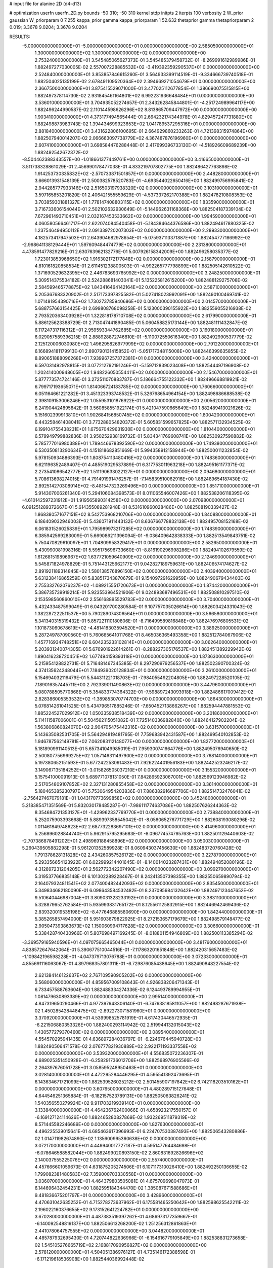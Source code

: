 # input file for alanine 2D (d4-d13)

# optimization
userfn       userfn_2D.py
bounds       -50 310; -50 310
kernel       stdp
initpts      2
iterpts      100
verbosity    2
W_prior      gaussian
W_priorparam 0 7.255
kappa_prior  gamma
kappa_priorparam 1 52.632
thetaprior gamma
thetapriorparam 2 0.019; 3.3678 9.0204; 3.3678 9.0204

RESULTS:
 -5.000000000000000E+01 -5.000000000000000E+01  0.000000000000000E+00       2.585050000000000E+01
  1.300000000000000E+02  1.300000000000000E+02  0.000000000000000E+00       2.753240000000000E+01       3.545485065627373E-01  3.545485379458732E-01      -8.269991612989986E-01  1.882497277030005E-02
  2.557007228885532E+02 -3.419392359290537E+01  0.000000000000000E+00       2.524840000000000E+01       3.853857846615260E-01  3.564933399114519E-01      -9.334666739740518E-01  1.882504025135199E-02
  2.678491109520364E+02  2.394669271054679E+01  0.000000000000000E+00       2.366750000000000E+01       3.875415529071000E-01  3.477025112677854E-01       1.386690075515815E+00  1.882497378114730E-02
  2.931845461164801E+02  6.992231936648484E+01  0.000000000000000E+00       3.536010000000000E+01       3.704935052274657E-01  2.343262845844801E-01      -4.251724989964117E+00  1.882496244990587E-02
  2.110144598626296E+02  8.813865709447972E+00  0.000000000000000E+00       1.903410000000000E+01       4.373177494565444E-01  2.664232174344978E-01       4.829457247731880E+00  1.882498873983743E-02
  1.394434699923653E+02  1.041789537295316E+01  0.000000000000000E+00       2.881840000000000E+01       3.431622806100695E-01  2.664929860233263E-01       4.721398315974864E+00  1.882507940014207E-02
  2.066663097738779E+02  4.367487876196960E+01  0.000000000000000E+00       2.607410000000000E+01       3.698584476288448E-01  2.417699396733130E-01      -4.518926609689239E+00  1.882492542672372E-02
 -8.504462388343557E+00 -1.018661377449761E+00  0.000000000000000E+00       3.416650000000000E+01       3.511738328861029E-01  2.456990178477038E-01       4.833219707802775E+00  1.882486427763898E-02
  1.914253730335832E+02 -2.570733871501857E+01  0.000000000000000E+00       2.448280000000000E+01       3.666013931548139E-01  2.500382578520783E-01      -4.693544022650416E+00  1.882499756995841E-02
  2.944285777933146E+02  2.516503197938320E+02  0.000000000000000E+00       3.103100000000000E+01       3.597165853201820E-01  2.406421555559629E-01      -4.537337262170388E+00  1.882478210808353E-02
  3.703859301881327E+01  1.778147408803115E+02  0.000000000000000E+00       1.833590000000000E+01       3.716733606154044E-01  2.502102632930649E-01      -5.144962631168368E+00  1.882504187339104E-02
  7.672961493710451E+01  2.032167453533662E+02  0.000000000000000E+00       1.994590000000000E+01       4.060580566461717E-01  2.622074084540458E-01      -5.184384644376586E+00  1.882494617880325E-02
  1.237546494950112E+01  2.091339720207303E+02  0.000000000000000E+00       2.289330000000000E+01       4.182573417947503E-01  2.643904682978654E-01      -5.075937113371887E+00  1.882454777186992E-02
 -2.998641138129444E+01  1.597609484474779E+02  0.000000000000000E+00       2.231380000000000E+01       4.478591477829216E-01  2.630763962132776E-01       5.007926158342009E+00  1.882496258035377E-02
  1.723013853968650E+02  1.916302172177848E+02  0.000000000000000E+00       2.158790000000000E+01       4.810161820858534E-01  2.611451238800503E-01      -4.992265777798899E+00  1.882505142610522E-02
  1.371690529632395E+02  2.446783693765992E+02  0.000000000000000E+00       3.248250000000000E+01       5.309514375534182E-01  2.524288681403041E-01       5.135225812615200E+00  1.882488129275708E-02
  2.584599465778875E+02  1.843416464142164E+02  0.000000000000000E+00       2.587100000000000E+01       5.205367683320902E-01  2.517173397825582E-01       5.027418023992091E+00  1.882490100469741E-02
  1.071481954390716E+02  1.730273785940686E+02  0.000000000000000E+00       2.014570000000000E+01       5.688757663154425E-01  2.699808768098258E-01       5.123000390155922E+00  1.882559055216938E-02
  2.793520363403928E+01  1.322818178710708E+02  0.000000000000000E+00       2.617990000000000E+01       5.886125623388729E-01  2.713047441890485E-01       5.060458825173144E+00  1.882481111432847E-02
  6.117247317116312E+01  2.959593344762685E+02  0.000000000000000E+00       3.160180000000000E+01       6.029057589396215E-01  2.888928872746810E-01      -5.110072550616340E+00  1.882492990537779E-02
  2.125120006030980E+02  1.496295826977999E+02  0.000000000000000E+00       2.791220000000000E+01       6.166894181179913E-01  2.890790131415852E-01      -5.051717348115008E+00  1.882446399635855E-02
  8.890651888096268E+01  7.939967257372381E+01  0.000000000000000E+00       3.424000000000000E+01       6.597031492978815E-01  3.077212792191246E-01      -5.159712839023408E+00  1.882544497196908E-02
  1.202414000948605E+02  1.948226050554411E+02  0.000000000000000E+00       2.154670000000000E+01       5.877773574724146E-01  3.272511070883787E-01       5.186664755122332E+00  1.882496668819921E-02
  6.799717193655071E+01  1.814066724183785E+02  0.000000000000000E+00       1.760660000000000E+01       6.051164661221282E-01  3.451323393748532E-01       5.326768654964154E+00  1.882498686688538E-02
  2.398109153006246E+02  1.055953101876922E-01  0.000000000000000E+00       2.005620000000000E+01       6.241904424895842E-01  3.560858551922174E-01       5.421047590665649E+00  1.882489413021626E-02
  5.151602399913810E+01  1.902684156850745E+02  0.000000000000000E+00       1.800420000000000E+01       6.443258461408041E-01  3.773288054820372E-01       5.605831599657825E+00  1.882571132934525E-02
  6.199104755438231E+01  1.675670429631930E+02  0.000000000000000E+00       1.810440000000000E+01       6.579949799882836E-01  3.950252938169732E-01       5.834341769608741E+00  1.882530927590882E-02
  5.785777016980388E+01  1.789446678392590E+02  0.000000000000000E+00       1.749380000000000E+01       6.530350813290634E-01  4.151818682851669E-01       5.994358912158944E+00  1.882500011232854E-02
  5.978150934886393E+01  1.808754113480416E+02  0.000000000000000E+00       1.748360000000000E+01       6.621196352489407E-01  4.485519029537889E-01       6.317753011963218E+00  1.882495161177371E-02
  2.273541086542777E+02  1.511190633022127E+01  0.000000000000000E+00       2.094680000000000E+01       5.708613698274015E-01  4.791491991476257E-01      -7.145839510062916E+00  1.882489654187430E-02
  2.892514270308914E+02 -8.481547323269496E+00  0.000000000000000E+00       1.851710000000000E+01       5.914307006261340E-01  5.294106084398573E-01       8.011065546007426E+00  1.882538206118395E-02
 -4.610142597231912E+01  1.919565890314258E+02  0.000000000000000E+00       2.070980000000000E+01       6.091251289372667E-01  5.614355089281948E-01       8.531610960028486E+00  1.882508190339427E-02
  1.868380571677151E+02  8.542753968210706E+00  0.000000000000000E+00       1.840880000000000E+01       6.186409032946003E-01  5.436071911443132E-01       8.636766778832138E+00  1.882495708152168E-02
  6.061831526025839E+01  1.795989973217285E+02  0.000000000000000E+00       1.748390000000000E+01       6.385942569283009E-01  5.669086211396094E-01      -9.036409642838333E+00  1.882513549843751E-02
  5.750470829610097E+01  1.704809958329417E+01  0.000000000000000E+00       2.582650000000000E+01       5.430990081998316E-01  5.595175696733660E-01      -8.816190296998286E+00  1.882494102679559E-02
  1.612681519896967E+02  1.637721059640909E+02  0.000000000000000E+00       2.124690000000000E+01       5.545871824978829E-01  5.751443125662177E-01       9.042827189759631E+00  1.882406574174627E-02
  2.891921189314845E+02  1.580138576896150E+02  0.000000000000000E+00       2.403940000000000E+01       5.631238416865259E-01  5.838517343870679E-01       9.154097291629959E+00  1.882490679434403E-02
  2.755332762076237E+02 -1.089215551720673E+01  0.000000000000000E+00       1.874420000000000E+01       5.386735739919214E-01  5.923553964521906E-01       9.024893687496531E+00  1.882508810297510E-02
  2.153598560860010E+02  2.556168895529783E+02  0.000000000000000E+00       3.704000000000000E+01       5.432433487599049E-01  6.043201700280584E-01       9.107757035026614E+00  1.882603424331043E-02
  1.382287222511537E+00  5.790289074306564E+01  0.000000000000000E+00       3.566580000000000E+01       5.341340315319432E-01  5.857221110180806E-01      -8.716499589816848E+00  1.882476976805531E-02
  1.101873060678619E+02 -4.481418303594520E+01  0.000000000000000E+00       3.389250000000000E+01       5.287249787090560E-01  5.760665641011768E-01       8.465036365493358E+00  1.882512784067906E-02
  1.457716934748251E+02  6.604235233102814E+01  0.000000000000000E+00       3.062640000000000E+01       5.203931240074305E-01  5.676901922614261E-01      -8.288227305176537E+00  1.882451389229942E-02
  1.890416238720451E+02  1.677494159393118E+01  0.000000000000000E+00       1.873630000000000E+01       5.215954128822731E-01  5.716481467345385E-01       8.297290979256537E+00  1.882502390700324E-02
  4.374135624248044E+01  7.184939020128834E+01  0.000000000000000E+00       3.261000000000000E+01       5.154694032116479E-01  5.544311221018703E-01      -7.984055492204805E+00  1.882497228520105E-02
  7.189016357445711E+00  2.792339011490863E+02  0.000000000000000E+00       3.447960000000000E+01       5.080788505770868E-01  5.354833774364322E-01      -7.598897243093918E+00  1.882486617009412E-02
  2.828386005353532E+02 -1.389853070774703E+00  0.000000000000000E+00       1.864300000000000E+01       5.076814261041525E-01  5.434796517885246E-01      -7.650452713866267E+00  1.882594447881553E-02
  1.885224527029912E+02  1.050335938518439E+02  0.000000000000000E+00       3.201860000000000E+01       5.114111587006001E-01  5.504562115051082E-01       7.725140336982840E+00  1.882464127902204E-02
  1.563806860824070E+02  2.904705475442316E+02  0.000000000000000E+00       3.631570000000000E+01       5.143635082531705E-01  5.564294819481795E-01       7.759683942431587E+00  1.882499540102853E-02
  1.946787562149781E+02  7.062083112148077E+00  0.000000000000000E+00       1.827720000000000E+01       5.181890991140513E-01  5.657341049985019E-01       7.959300741664776E+00  1.882495076940650E-02
  2.500807756969275E+02  1.057146311497900E+02  0.000000000000000E+00       3.768140000000000E+01       5.197380652151593E-01  5.677242253091483E-01       7.926224401956183E+00  1.882442523246217E-02
  3.149067135184252E+01 -3.015826505037210E+01  0.000000000000000E+00       3.155320000000000E+01       5.157541000091913E-01  5.689771078131050E-01       7.842865923067001E+00  1.882569123946982E-02
  2.517054809107852E+02  2.327131280855458E+02  0.000000000000000E+00       3.361400000000000E+01       5.180465385230797E-01  5.753064954203836E-01       7.886382916687706E+00  1.882514732476041E-02
 -2.756427467079181E+01  1.043170773699858E+02  0.000000000000000E+00       3.452480000000000E+01       5.218385471351569E-01  5.832030178485287E-01      -7.986111774637086E+00  1.882507626244363E-02
  8.354684721353127E+01 -1.429962337769770E+01  0.000000000000000E+00       2.738840000000000E+01       5.252075903393668E-01  5.889397358545042E-01      -8.056065276771729E+00  1.882608193080296E-02
  1.011461849748623E+02  2.687732283697101E+02  0.000000000000000E+00       3.414960000000000E+01       5.256896028844740E-01  5.962915795295683E-01      -8.096774574795763E+00  1.882501129440603E-02
 -2.707386878491202E+01  2.498969188458896E+02  0.000000000000000E+00       3.050030000000000E+01       5.260439505882298E-01  5.961201352589928E-01       8.060943037456630E+00  1.882483720760428E-02
  1.791378628131828E+02  2.434260857526172E+02  0.000000000000000E+00       3.227870000000000E+01       5.293356654123922E-01  6.022999214401645E-01      -8.140014023287431E+00  1.882494852080196E-02
  4.312897231204205E+01  2.562772342207490E+02  0.000000000000000E+00       3.099270000000000E+01       5.319537766835148E-01  6.101302289228467E-01       8.242413507398355E+00  1.882550659890794E-02
  2.164079324811541E+02  2.077400482442093E+02  0.000000000000000E+00       2.835450000000000E+01       5.349834682180090E-01  6.098643584532482E-01       8.237095984132642E+00  1.882497123447652E-02
  9.510640446987004E+01  3.809031323233192E+01  0.000000000000000E+00       3.383110000000000E+01       5.328879652762584E-01  5.935993831765172E-01       8.125561125832915E+00  1.882446942469436E-02
  2.839320019535198E+02 -8.477646885580690E+00  0.000000000000000E+00       1.842440000000000E+01       5.385265857494000E-01  5.951603679822925E-01       8.272153657179679E+00  1.882498579148477E-02
  2.905047393863673E+02  1.150060994717628E+02  0.000000000000000E+00       3.306600000000000E+01       5.338428740430966E-01  5.807698497169245E-01      -8.018801154946809E+00  1.882500113385294E-02
 -3.369579165940596E+01  4.097075665465044E+01  0.000000000000000E+00       3.481760000000000E+01       4.838572647642064E-01  5.390677510044516E-01      -7.117863201651848E+00  1.882420315657483E-02
 -1.109842196598228E+01 -4.047379713076788E+01  0.000000000000000E+00       3.072330000000000E+01       4.855691116063067E-01  4.897968357801311E-01      -6.729876085438645E+00  1.882490848227554E-02
  2.621384146122637E+02  2.767109590905202E+02  0.000000000000000E+00       3.568060000000000E+01       4.859567009108643E-01  4.926838206471343E-01       6.733457588763604E+00  1.882488334274336E-02
  6.124493789994955E+01  1.081479630893389E+02  0.000000000000000E+00       2.995140000000000E+01       4.847319650290466E-01  4.977397643306140E-01      -6.747638185811057E+00  1.882498287671938E-02
  1.450285428448475E+02 -2.892273071581960E+01  0.000000000000000E+00       3.370920000000000E+01       4.539998525781919E-01  4.617430446572935E-01      -6.221506880353326E+00  1.882400293114942E-02
  2.519944132015043E+02  1.430577279370460E+02  0.000000000000000E+00       3.089540000000000E+01       4.554570295941435E-01  4.636897284036797E-01      -6.224676445940728E+00  1.882490506471578E-02
  2.076777821930889E+02  2.922171193337558E+02  0.000000000000000E+00       3.539320000000000E+01       4.556835072236307E-01  4.689025351450928E-01      -6.258291736012706E+00  1.882568976905566E-02
  2.264397676051728E+01  3.058595248950463E+01  0.000000000000000E+00       3.028140000000000E+01       4.472295284446295E-01  4.595541392473695E-01       6.143634671721099E+00  1.882539526025212E-02
  2.501455907197842E+02  6.742118203510162E+01  0.000000000000000E+00       3.607650000000000E+01       4.480289715127648E-01  4.644546251365884E-01      -6.182157523789131E+00  1.882505063826241E-02
  1.540356550279924E+02  9.911703219939140E+01  0.000000000000000E+00       3.133840000000000E+01       4.464236762400066E-01  4.658923217550157E-01      -6.169127124114626E+00  1.882465280827869E-02
  1.932269511879319E+02  8.571445582246689E+00  0.000000000000000E+00       1.827630000000000E+01       4.496225539015641E-01  4.685463617396993E-01       6.224707530387493E+00  1.882506543280886E-02
  1.014711982674890E+02  1.135600995360638E+02  0.000000000000000E+00       3.072170000000000E+01       4.449940017727187E-01  4.595147764484698E-01      -6.078646588582044E+00  1.882499020893150E-02
  2.860831692826696E+02  2.140037555225076E+02  0.000000000000000E+00       2.557400000000000E+01       4.457666601059673E-01  4.631875205274506E-01       6.107117310026410E+00  1.882492250136655E-02
  1.799082381480583E+02  7.359000703330558E+01  0.000000000000000E+00       3.036070000000000E+01       4.464379803505081E-01  4.675709698047073E-01       6.144696432454231E+00  1.882595184344470E-02
  1.385087671588686E+01  9.481836675201797E+01  0.000000000000000E+00       3.428960000000000E+01       4.470631042635252E-01  4.715278273637962E-01       6.175581465250642E+00  1.882598625542211E-02
  2.196022160376655E+02  9.173152641224782E+01  0.000000000000000E+00       3.670280000000000E+01       4.487383519397262E-01  4.686973177359667E-01      -6.140092548819137E+00  1.882506613268200E-02
  1.251256312861863E+01  2.441078064757555E+02  0.000000000000000E+00       3.044820000000000E+01       4.485787932695430E-01  4.720744822636966E-01      -6.154616779105849E+00  1.882538831273658E-02
  1.545105276665719E+02  2.168817090956827E+02  0.000000000000000E+00       2.578120000000000E+01       4.504051386976127E-01  4.735146172388598E-01      -6.171219618536908E+00  1.882544036992448E-02
 -2.941697319739735E+01  2.804575568153948E+02  0.000000000000000E+00       3.173650000000000E+01       4.513709610857115E-01  4.760118398518017E-01      -6.194118311490972E+00  1.882559179565819E-02
  1.195291774940103E+02  8.498148001864217E+01  0.000000000000000E+00       3.398130000000000E+01       4.540489875006599E-01  4.765341760101447E-01      -6.211088635129983E+00  1.882552719300059E-02
  1.080798677261025E+02 -1.458411205720579E+00  0.000000000000000E+00       3.418890000000000E+01       4.335363571426895E-01  4.537268340474409E-01      -6.056133508265396E+00  1.882137498722236E-02
 -6.978616856191327E+00  1.306571620012261E+02  0.000000000000000E+00       2.868890000000000E+01       4.361006510758286E-01  4.543958793664719E-01       6.076930018170331E+00  1.882474126878118E-02
  2.250000694816064E+02  1.768659480970143E+02  0.000000000000000E+00       2.643250000000000E+01       4.364929499880736E-01  4.552214182287238E-01       6.071670583906245E+00  1.882481632555286E-02
 -4.489095247381155E+01  1.334666411381327E+02  0.000000000000000E+00       2.795850000000000E+01       4.379434541935490E-01  4.565610099231687E-01       6.085544684051241E+00  1.882530247058220E-02
  7.555774685292310E+01  2.523277359870362E+02  0.000000000000000E+00       3.012260000000000E+01       4.398631084395901E-01  4.581073915879664E-01       6.111521929142293E+00  1.882500849502079E-02
  6.428689355219255E+01  4.706033768365349E+01  0.000000000000000E+00       3.090650000000000E+01       4.368622798987840E-01  4.587160371638001E-01       6.093021852661384E+00  1.882484335549681E-02
  1.088643112685468E+02  2.310635079312734E+02  0.000000000000000E+00       2.827610000000000E+01       4.395608966431686E-01  4.570919876508780E-01       6.096253446465480E+00  1.882475853933761E-02
  1.758016424554128E+02  1.383708378661533E+02  0.000000000000000E+00       2.568900000000000E+01       4.407176956400945E-01  4.586654640294033E-01      -6.114089468315163E+00  1.882507528134212E-02
  1.833877974889938E+02  2.757461686987652E+02  0.000000000000000E+00       3.585550000000000E+01       4.422740514317198E-01  4.601426498421742E-01      -6.135779324688625E+00  1.882557184469719E-02
  2.258963679817856E+01 -4.198309374185071E+00  0.000000000000000E+00       3.126430000000000E+01       4.389440532032213E-01  4.665982556272960E-01       6.166337485378177E+00  1.882495473261511E-02
  2.856289320350421E+02  2.927215175275915E+02  0.000000000000000E+00       3.026110000000000E+01       4.251127023629599E-01  4.658781795162468E-01       5.995134207376629E+00  1.882502477453817E-02
 -1.722864068627356E+01  1.980592859801048E+02  0.000000000000000E+00       2.155490000000000E+01       4.260611180988358E-01  4.642312612302736E-01       5.970262964438281E+00  1.882432679216241E-02
 -4.259828592463811E+01  2.236726627926378E+02  0.000000000000000E+00       2.541740000000000E+01       4.264506959807075E-01  4.671660764404972E-01       6.000495578210059E+00  1.882554822582218E-02
  2.259658609940338E+02  1.245750387879394E+02  0.000000000000000E+00       3.419640000000000E+01       4.270438954676805E-01  4.670615071905024E-01       5.986156040591630E+00  1.882480169829999E-02
  1.279534535477818E+02  2.885038041118461E+02  0.000000000000000E+00       3.688210000000000E+01       4.288158991371438E-01  4.669274236360675E-01      -5.991899347724071E+00  1.882497143247379E-02
 -3.349771845673674E+01  7.179991530916229E+01  0.000000000000000E+00       3.694190000000000E+01       4.292491350010599E-01  4.684448227139341E-01      -6.009777558251262E+00  1.882542287120330E-02
  5.413352093631912E+01 -2.105311664701730E+01  0.000000000000000E+00       2.646930000000000E+01       4.240999227455678E-01  4.735007524782174E-01       6.013157190589203E+00  1.882537077028498E-02
  2.355470522568733E+02  2.835678656136280E+02  0.000000000000000E+00       3.733340000000000E+01       4.240303616805647E-01  4.735994623149153E-01       5.999060370954059E+00  1.882473560695264E-02
  1.950405943264771E+02  1.752798235362188E+02  0.000000000000000E+00       2.289020000000000E+01       4.249221215687118E-01  4.764114011194002E-01      -6.038157156967173E+00  1.882509407198131E-02
